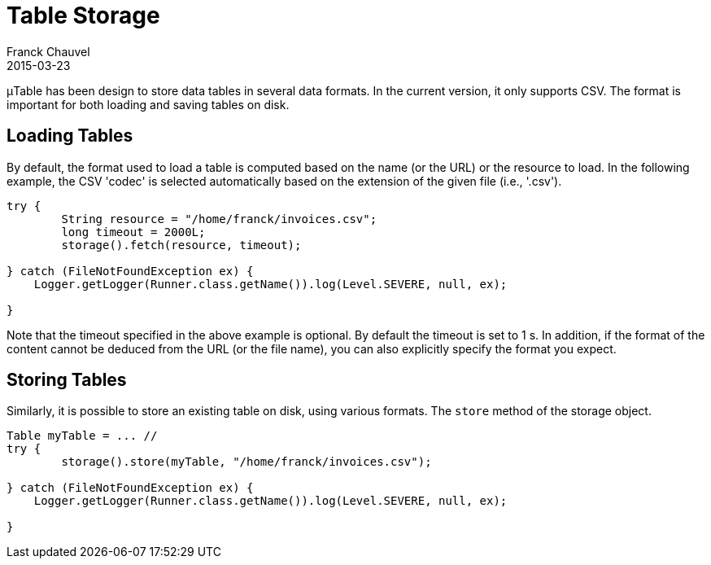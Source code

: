 = Table Storage
Franck Chauvel
2015-03-23
:jbake-type: page
:jbake-tags: documentation, manual
:jbake-status: published

&mu;Table has been design to store data tables in several data formats. In the current 
version, it only supports CSV. The format is important for both loading and saving 
tables on disk.

== Loading Tables

By default, the format used to load a table is computed based on the name (or the URL) or 
the resource to load. In the following example, the CSV 'codec' is selected automatically 
based on the extension of the given file (i.e., '.csv').

[source,java]
----
try {
	String resource = "/home/franck/invoices.csv";
	long timeout = 2000L;
	storage().fetch(resource, timeout);
       
} catch (FileNotFoundException ex) {
    Logger.getLogger(Runner.class.getName()).log(Level.SEVERE, null, ex);
        
}
----

Note that the timeout specified in the above example is optional. By default the timeout is set to 1 s.
In addition, if the format of the content cannot be deduced from the URL (or the file name), you can also explicitly 
specify the format you expect.


== Storing Tables

Similarly, it is possible to store an existing table on disk, using various formats. The 
`store` method of the storage object.

[source,java]
----
Table myTable = ... //
try {
	storage().store(myTable, "/home/franck/invoices.csv");
       
} catch (FileNotFoundException ex) {
    Logger.getLogger(Runner.class.getName()).log(Level.SEVERE, null, ex);
        
}
----
